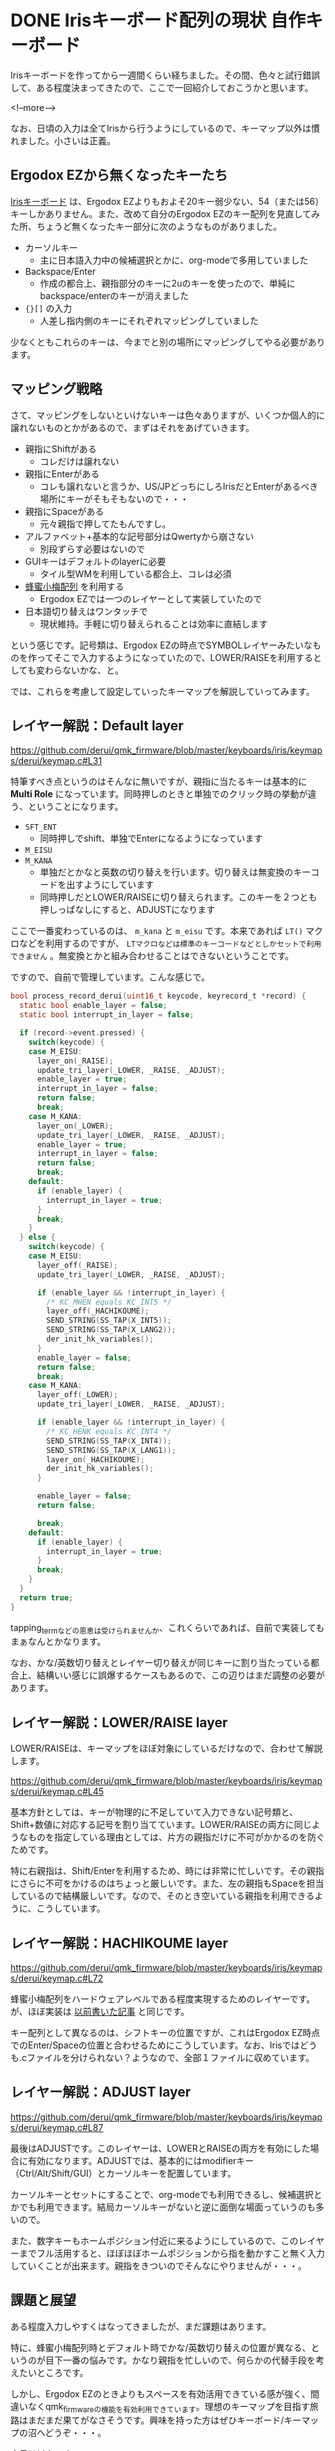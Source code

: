 #+STARTUP: content logdone inlneimages

#+HUGO_BASE_DIR: ../../../
#+HUGO_AUTO_SET_LASTMOD: t
#+AUTHOR: derui
#+HUGO_SECTION: post/2018/10

* DONE Irisキーボード配列の現状                              :自作キーボード:
   CLOSED: [2018-10-07 日 11:43] SCHEDULED: <2018-10-07 日>
:PROPERTIES:
:EXPORT_FILE_NAME: iris_keymap_now
:END:

Irisキーボードを作ってから一週間くらい経ちました。その間、色々と試行錯誤して、ある程度決まってきたので、ここで一回紹介しておこうかと思います。

<!--more-->

なお、日頃の入力は全てIrisから行うようにしているので、キーマップ以外は慣れました。小さいは正義。

** Ergodox EZから無くなったキーたち
[[https://keeb.io/collections/frontpage/products/iris-keyboard-split-ergonomic-keyboard?variant=8034004860958][Irisキーボード]] は、Ergodox EZよりもおよそ20キー弱少ない、54（または56）キーしかありません。また、改めて自分のErgodox EZのキー配列を見直してみた所、ちょうど無くなったキー部分に次のようなものがありました。

- カーソルキー
  - 主に日本語入力中の候補選択とかに、org-modeで多用していました
- Backspace/Enter
  - 作成の都合上、親指部分のキーに2uのキーを使ったので、単純にbackspace/enterのキーが消えました
- ={}[]= の入力
  - 人差し指内側のキーにそれぞれマッピングしていました

少なくともこれらのキーは、今までと別の場所にマッピングしてやる必要があります。

** マッピング戦略
さて、マッピングをしないといけないキーは色々ありますが、いくつか個人的に譲れないものとかがあるので、まずはそれをあげていきます。

- 親指にShiftがある
  - コレだけは譲れない
- 親指にEnterがある
  - コレも譲れないと言うか、US/JPどっちにしろIrisだとEnterがあるべき場所にキーがそもそもないので・・・
- 親指にSpaceがある
  - 元々親指で押してたもんですし。
- アルファベット+基本的な記号部分はQwertyから崩さない
  - 別段ずらす必要はないので
- GUIキーはデフォルトのlayerに必要
  - タイル型WMを利用している都合上、コレは必須
- [[http://8x3koume.na.coocan.jp/][蜂蜜小梅配列]] を利用する
  - Ergodox EZでは一つのレイヤーとして実装していたので
- 日本語切り替えはワンタッチで
  - 現状維持。手軽に切り替えられることは効率に直結します

という感じです。記号類は、Ergodox EZの時点でSYMBOLレイヤーみたいなものを作ってそこで入力するようになっていたので、LOWER/RAISEを利用するとしても変わらないかな、と。

では、これらを考慮して設定していったキーマップを解説していってみます。

** レイヤー解説：Default layer
    https://github.com/derui/qmk_firmware/blob/master/keyboards/iris/keymaps/derui/keymap.c#L31

特筆すべき点というのはそんなに無いですが、親指に当たるキーは基本的に *Multi Role* になっています。同時押しのときと単独でのクリック時の挙動が違う、ということになります。

- =SFT_ENT=
  - 同時押しでshift、単独でEnterになるようになっています
- =M_EISU=
- =M_KANA=
  - 単独だとかなと英数の切り替えを行います。切り替えは無変換のキーコードを出すようにしています
  - 同時押しだとLOWER/RAISEに切り替えられます。このキーを２つとも押しっぱなしにすると、ADJUSTになります

ここで一番変わっているのは、 =m_kana= と =m_eisu= です。本来であれば =LT()= マクロなどを利用するのですが、 =LTマクロなどは標準のキーコードなどとしかセットで利用できません= 。無変換とかと組み合わせることはできないということです。

ですので、自前で管理しています。こんな感じで。

#+begin_src c
  bool process_record_derui(uint16_t keycode, keyrecord_t *record) {
    static bool enable_layer = false;
    static bool interrupt_in_layer = false;

    if (record->event.pressed) {
      switch(keycode) {
      case M_EISU:
        layer_on(_RAISE);
        update_tri_layer(_LOWER, _RAISE, _ADJUST);
        enable_layer = true;
        interrupt_in_layer = false;
        return false;
        break;
      case M_KANA:
        layer_on(_LOWER);
        update_tri_layer(_LOWER, _RAISE, _ADJUST);
        enable_layer = true;
        interrupt_in_layer = false;
        return false;
        break;
      default:
        if (enable_layer) {
          interrupt_in_layer = true;
        }
        break;
      }
    } else {
      switch(keycode) {
      case M_EISU:
        layer_off(_RAISE);
        update_tri_layer(_LOWER, _RAISE, _ADJUST);

        if (enable_layer && !interrupt_in_layer) {
          /* KC_MHEN equals KC_INT5 */
          layer_off(_HACHIKOUME);
          SEND_STRING(SS_TAP(X_INT5));
          SEND_STRING(SS_TAP(X_LANG2));
          der_init_hk_variables();
        }
        enable_layer = false;
        return false;
        break;
      case M_KANA:
        layer_off(_LOWER);
        update_tri_layer(_LOWER, _RAISE, _ADJUST);

        if (enable_layer && !interrupt_in_layer) {
          /* KC_HENK equals KC_INT4 */
          SEND_STRING(SS_TAP(X_INT4));
          SEND_STRING(SS_TAP(X_LANG1));
          layer_on(_HACHIKOUME);
          der_init_hk_variables();
        }

        enable_layer = false;
        return false;

        break;
      default:
        if (enable_layer) {
          interrupt_in_layer = true;
        }
        break;
      }
    }
    return true;
  }
#+end_src

tapping_termなどの恩恵は受けられませんか、これくらいであれば、自前で実装してもまぁなんとかなります。

なお、かな/英数切り替えとレイヤー切り替えが同じキーに割り当たっている都合上、結構いい感じに誤爆するケースもあるので、この辺りはまだ調整の必要があります。

** レイヤー解説：LOWER/RAISE layer
LOWER/RAISEは、キーマップをほぼ対象にしているだけなので、合わせて解説します。

https://github.com/derui/qmk_firmware/blob/master/keyboards/iris/keymaps/derui/keymap.c#L45

基本方針としては、キーが物理的に不足していて入力できない記号類と、Shift+数値に対応する記号を割り当てています。LOWER/RAISEの両方に同じようなものを指定している理由としては、片方の親指だけに不可がかかるのを防ぐためです。

特に右親指は、Shift/Enterを利用するため、時には非常に忙しいです。その親指にさらに不可をかけるのはちょっと厳しいです。また、左の親指もSpaceを担当しているので結構厳しいです。なので、そのとき空いている親指を利用できるように、こうしています。

** レイヤー解説：HACHIKOUME layer
https://github.com/derui/qmk_firmware/blob/master/keyboards/iris/keymaps/derui/keymap.c#L72

蜂蜜小梅配列をハードウェアレベルである程度実現するためのレイヤーです。が、ほぼ実装は [[https://qiita.com/derui/items/060eebf33716d703b90c][以前書いた記事]] と同じです。

キー配列として異なるのは、シフトキーの位置ですが、これはErgodox EZ時点でのEnter/Spaceの位置と合わせるためにこうしています。なお、Irisではどうも.cファイルを分けられない？ようなので、全部１ファイルに収めています。

** レイヤー解説：ADJUST layer
https://github.com/derui/qmk_firmware/blob/master/keyboards/iris/keymaps/derui/keymap.c#L87

最後はADJUSTです。このレイヤーは、LOWERとRAISEの両方を有効にした場合に有効になります。ADJUSTでは、基本的にはmodifierキー（Ctrl/Alt/Shift/GUI）とカーソルキーを配置しています。

カーソルキーとセットにすることで、org-modeでも利用できるし、候補選択とかでも利用できます。結局カーソルキーがないと逆に面倒な場面っていうのも多いので。

また、数字キーもホームポジション付近に来るようにしているので、このレイヤーまでフル活用すると、ほぼほぼホームポジションから指を動かすこと無く入力していくことが出来ます。親指をきついのでそんなにやりませんが・・・。

** 課題と展望
ある程度入力しやすくはなってきましたが、まだ課題はあります。

特に、蜂蜜小梅配列時とデフォルト時でかな/英数切り替えの位置が異なる、というのが目下一番の悩みです。かなり親指を忙しいので、何らかの代替手段を考えたいところです。

しかし、Ergodox EZのときよりもスペースを有効活用できている感が強く、間違いなくqmk_firmwareの機能を有効利用できています。理想のキーマップを目指す旅路はまだまだ果てがなさそうです。興味を持った方はぜひキーボード/キーマップの沼へどうぞ・・・。

本日は以上です。

* DONE Spring Boot + Gradle + AssertJでAssertJ generatorを実行するTips :java:
   CLOSED: [2018-10-23 火 09:50] SCHEDULED: <2018-10-23 火>
:PROPERTIES:
:EXPORT_FILE_NAME: generate_assertions_under_spring_boot
:END:

最近別のプロジェクトに0.5で参加することになりました。人生初の0.5です。おかげで？ガッツリ開発するケースが少なくなりそうで、それはそれで・・・と思う日々です。

それはともあれ、それぞれのプロジェクトでSpring Bootを触ることになりました。これまた人生初です。そんなときになかなか解決しなかったことについて書きます。

<!--more-->

今回やりたいことは以下のような感じです。他にもいろいろありますが、今回は絞っています。

- Spring Boot 2系列
  - というかSprint Initializrで作ったプロジェクト
- テストのAssertionライブラリとして [[http://joel-costigliola.github.io/assertj/][AssertJ]] を使いたい
- Custom Assertionを [[http://joel-costigliola.github.io/assertj/assertj-assertions-generator.html][Assertion Generator]] でやりたい


こんなことをやりたかったんです。

** 最初のbuild.gradle
#+begin_src groovy
buildscript {
    ext {
        springBootVersion = '2.0.6.RELEASE'
    }
    repositories {
        mavenCentral()
    }
    dependencies {
        classpath("org.springframework.boot:spring-boot-gradle-plugin:${springBootVersion}")
    }
}

apply plugin: 'java'
apply plugin: 'eclipse'
apply plugin: 'org.springframework.boot'
apply plugin: 'io.spring.dependency-management'

group = 'com.example'
version = '0.0.1-SNAPSHOT'
sourceCompatibility = 1.10

ext {
    assertjGeneratorVersion = '2.0.0'
}

repositories {
    mavenCentral()
}

configurations {
    assertj
}

dependencies {
    implementation('org.springframework.boot:spring-boot-starter-web')
    testImplementation('org.springframework.boot:spring-boot-starter-test')

    assertj "org.assertj:assertj-assertions-generator:${assertjGeneratorVersion}"
    assertj project

}

// configuration and tasks for assertj
sourceSets {
    test {
        java {
            srcDir 'src/test/java'
            srcDir 'src-gen/test/java'
        }
    }
}

def assertjOutput = file('src-gen/test/java')

task assertjClean(type: Delete) {
    delete assertjOutput
}

task assertjGen(dependsOn: assertjClean, type: JavaExec) {
    doFirst {
        if (!assertjOutput.exists()) {
            logger.info("Creating `$assertjOutput` directory")

            if (!assertjOutput.mkdirs()) {
                throw new InvalidUserDataException("Unable to create `$assertjOutput` directory")
            }
        }
    }

    main 'org.assertj.assertions.generator.cli.AssertionGeneratorLauncher'
    classpath = files(configurations.assertj)
    workingDir = assertjOutput
    args = ['foo.bar']
}

compileTestJava.dependsOn(assertjGen)

#+end_src

=args= にある =foo.bar= はパッケージ名と思ってもらえれば。

さて、こんなbuild.gradleで、assertjOutputタスクを実行してみても、なんでか動きません。動かないというか、動くけどもファイルが出ません。何をやっても出ないのでいろいろ調査しました。

** Generatorのソースを見る
実行している =org.assertj.assertions.generator.cli.AssertionGeneratorLauncher= を見てみます。

パッケージ名からクラスファイルを取得している部分は [[https://github.com/joel-costigliola/assertj-assertions-generator/blob/master/src/main/java/org/assertj/assertions/generator/util/ClassUtil.java#L102][ここ]] です。ClassLoaderから持ってきているので、classpathに入っているはずのpackageが見えないわけはないはず・・・。Generatorに渡している =configurations.assertj= に、project自身を追加しているので、見えるはずなんです。

ということで、 =configurations.assertj= を可視化してみると、確かにプロジェクトのjarが入っています。・・・jar？

** bootJarとjarタスク
GradleにはJarタスクという、jarを作成するためのタスクがあります。ところで今回はSpring Bootを使っていますが、Spring Bootには、 *実行可能なJarを作る* という機能があります。

試しに上記のbuild.gradleでbuildを実行してみると、やたらでかいjarが =build/libs/= にできます。さて、このjarはJarタスクではなく、 =bootJar= タスクで作成されています。

Spring BootのBootable Jarは、いろいろと実現するために、repackageを行っています。AppEngineみたいな感じですね。このため、上で指定したpackageが存在しない、ということになっていたようです。

そこで、こんなスニペットを入れてbuildしてみると、もともと生成されるであろう、小さいjarが作成されます。

#+build_src groovy
jar {
  enabled = true
}
#+end_src

この状態でassertjGenを実行すると、無事に作成できます。ただ、assertjGenを実行する前には、上の設定が有効になっている必要があります。

#+BEGIN_QUOTE
もしかしたら、bootJarのrepackageオプションを利用すれば、うまく実行できるのかもしれませんが、今回はそこまで深堀しませんでした
#+END_QUOTE

** 結局どうしたか
結局カスタムassertionでやりたいことは、ある程度は [[http://joel-costigliola.github.io/assertj/assertj-core-features-highlight.html#soft-assertions][Soft assertion]] で代替できそうだったので、assertjGenはバッサリ削除しました。これがAnnotationベースとかだったらうまく動いたんでしょうが・・・。

しかし、いろいろと調べる過程で、AssertJの使い方とかGradleの使い方とかを知ることができたので、それはそれでよかったと思います。

オチはありませんがこのへんで。


* COMMENT Local Variables                                           :ARCHIVE:
# Local Variables:
# eval: (org-hugo-auto-export-mode)
# End:
